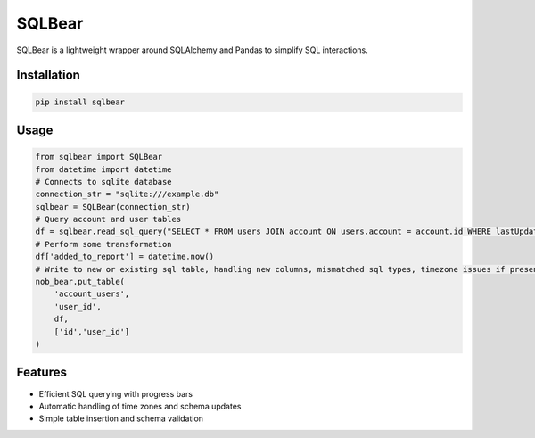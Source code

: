 SQLBear
========

SQLBear is a lightweight wrapper around SQLAlchemy and Pandas to simplify SQL interactions.

Installation
------------
.. code-block:: bash

    pip install sqlbear

Usage
-----
.. code-block:: python

    from sqlbear import SQLBear
    from datetime import datetime
    # Connects to sqlite database
    connection_str = "sqlite:///example.db"
    sqlbear = SQLBear(connection_str)
    # Query account and user tables
    df = sqlbear.read_sql_query("SELECT * FROM users JOIN account ON users.account = account.id WHERE lastUpdated > DATE_SUB(CURRENT_DATE(), INTERVAL 1 DAY)")
    # Perform some transformation
    df['added_to_report'] = datetime.now()
    # Write to new or existing sql table, handling new columns, mismatched sql types, timezone issues if present, and duplicates across the user_id column
    nob_bear.put_table(
        'account_users',
        'user_id',
        df,
        ['id','user_id']
    )

Features
--------
- Efficient SQL querying with progress bars
- Automatic handling of time zones and schema updates
- Simple table insertion and schema validation
